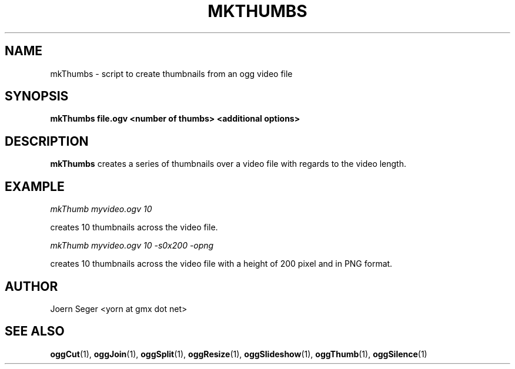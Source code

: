 .TH MKTHUMBS 1 "JAN 2010" Linux "User Manuals"
.SH NAME
mkThumbs \- script to create thumbnails from an ogg video file 
.SH SYNOPSIS
.B mkThumbs file.ogv <number of thumbs> <additional options>
.SH DESCRIPTION
.B mkThumbs
creates a series of thumbnails over a video file with regards to the video length.

.SH EXAMPLE
.I mkThumb myvideo.ogv 10

creates 10 thumbnails across the video file.

.I mkThumb myvideo.ogv 10 -s0x200 -opng

creates 10 thumbnails across the video file with a height of 200 pixel and in PNG format.

.SH AUTHOR
Joern Seger <yorn at gmx dot net>

.SH "SEE ALSO"
.BR oggCut (1),
.BR oggJoin (1),
.BR oggSplit (1),
.BR oggResize (1),
.BR oggSlideshow (1),
.BR oggThumb (1),
.BR oggSilence (1)